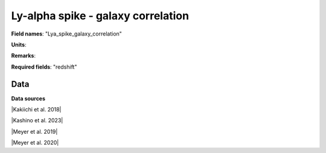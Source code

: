.. _Lya_spike_galaxy_correlation:

Ly-alpha spike - galaxy correlation
===================================

**Field names**: 
"Lya_spike_galaxy_correlation"

**Units**: 


**Remarks**: 


**Required fields**: 
"redshift"


    
Data
^^^^

.. raw:: html
    :file: ../plots/Lya_spike_galaxy_correlation.html

**Data sources**

|Kakiichi et al. 2018|

.. |Kakiichi et al. 2018| raw:: html

   <a href="https://academic.oup.com/mnras/article/479/1/43/4999925" target="_blank">Kakiichi et al. 2018</a>

|Kashino et al. 2023|

.. |Kashino et al. 2023| raw:: html

   <a href="https://ui.adsabs.harvard.edu/abs/2023ApJ...950...66K/abstract" target="_blank">Kashino et al. 2023</a>

|Meyer et al. 2019|

.. |Meyer et al. 2019| raw:: html

   <a href="https://academic.oup.com/mnras/article/483/1/19/5159477" target="_blank">Meyer et al. 2019</a>

|Meyer et al. 2020|

.. |Meyer et al. 2020| raw:: html

   <a href="https://ui.adsabs.harvard.edu/abs/2020MNRAS.494.1560M/abstract" target="_blank">Meyer et al. 2020</a>

